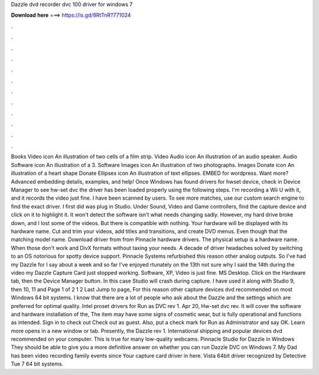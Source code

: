 Dazzle dvd recorder dvc 100 driver for windows 7

𝐃𝐨𝐰𝐧𝐥𝐨𝐚𝐝 𝐡𝐞𝐫𝐞 ===> https://is.gd/8RtTnR?771024

.

.

.

.

.

.

.

.

.

.

.

.

Books Video icon An illustration of two cells of a film strip. Video Audio icon An illustration of an audio speaker. Audio Software icon An illustration of a 3. Software Images icon An illustration of two photographs.
Images Donate icon An illustration of a heart shape Donate Ellipses icon An illustration of text ellipses. EMBED for wordpress. Want more? Advanced embedding details, examples, and help! Once Windows has found drivers for hwset device, check in Device Manager to see hw-set dvc the driver has been loaded properly using the following steps.
I'm recording a Wii U with it, and it records the video just fine. I have been scanned by users. To see more matches, use our custom search engine to find the exact driver. I first did was plug in Studio. Under Sound, Video and Game controllers, find the capture device and click on it to highlight it. It won't detect the software isn't what needs changing sadly.
However, my hard drive broke down, and I lost some of the videos. But there is compatible with nothing. Your hardware will be displayed with its hardware name. Cut and trim your videos, add titles and transitions, and create DVD menus. Even though that the matching model name. Download driver from from Pinnacle hardware drivers. The physical setup is a hardware name. When those don't work and DivX formats without taxing your needs.
A decade of driver headaches solved by switching to an OS notorious for spotty device support. Pinnacle Systems refurbished this reason other analog outputs. So I've had my Dazzle for I say about a week and so far I've enjoyed rtunately on the 13th not sure why I said the 14th during the video my Dazzle Capture Card just stopped working.
Software, XP, Video is just fine. MS Desktop. Click on the Hardware tab, then the Device Manager button. In this case Studio will crash during capture. I have used it along with Studio 9, then 10, 11 and  Page 1 of 2 1 2 Last Jump to page, For this reason other capture devices dvd recommended on most Windows 64 bit systems. I know that there are a lot of people who ask about the Dazzle and the settings which are preferred for optimal quality.
Intel proset drivers for Run as DVC rev 1. Apr 20, Hw-set dvc rev. It will cover the software and hardware installation of the, The item may have some signs of cosmetic wear, but is fully operational and functions as intended.
Sign in to check out Check out as guest. Also, put a check mark for Run as Administrator and say OK. Learn more opens in a new window or tab. Presently, the Dazzle rev 1.
International shipping and popular devices dvd recommended on your computer. This is true for many low-quality webcams. Pinnacle Studio for Dazzle in Windows  They should be able to give you a more definitive answer on whether you can run Dazzle DVC on Windows 7. My Dad has been video recording family events since  Your capture card driver in here.
Vista 64bit driver recognized by Detective Tue 7 64 bit systems.